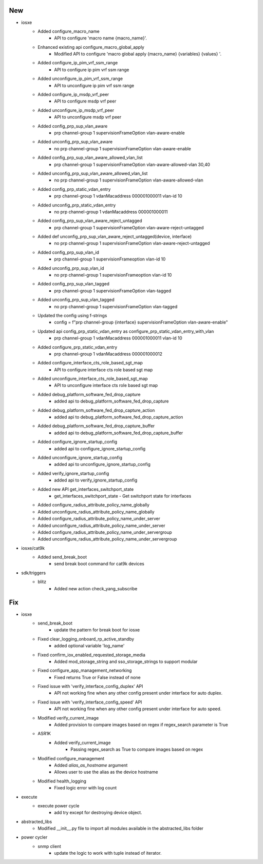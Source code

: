 --------------------------------------------------------------------------------
                                      New                                       
--------------------------------------------------------------------------------

* iosxe
    * Added configure_macro_name
        * API to configure 'macro name {macro_name}'.
    * Enhanced existing api configure_macro_global_apply
        * Modified API to configure 'macro global apply {macro_name} {variables} {values} '.
    * Added configure_ip_pim_vrf_ssm_range
        * API to configure ip pim vrf ssm range
    * Added unconfigure_ip_pim_vrf_ssm_range
        * API to unconfigure ip pim vrf ssm range
    * Added configure_ip_msdp_vrf_peer
        * API to configure msdp vrf peer
    * Added unconfigure_ip_msdp_vrf_peer
        * API to unconfigure msdp vrf peer
    * Added config_prp_sup_vlan_aware
        * prp channel-group 1 supervisionFrameOption vlan-aware-enable
    * Added unconfig_prp_sup_vlan_aware
        * no prp channel-group 1 supervisionFrameOption vlan-aware-enable
    * Added config_prp_sup_vlan_aware_allowed_vlan_list
        * prp channel-group 1 supervisionFrameOption vlan-aware-allowed-vlan 30,40
    * Added unconfig_prp_sup_vlan_aware_allowed_vlan_list
        * no prp channel-group 1 supervisionFrameOption vlan-aware-allowed-vlan
    * Added config_prp_static_vdan_entry
        * prp channel-group 1 vdanMacaddress 000001000011 vlan-id 10
    * Added unconfig_prp_static_vdan_entry
        * no prp channel-group 1 vdanMacaddress 000001000011
    * Added config_prp_sup_vlan_aware_reject_untagged
        * prp channel-group 1 supervisionFrameOption vlan-aware-reject-untagged
    * Added def unconfig_prp_sup_vlan_aware_reject_untagged(device, interface)
        * no prp channel-group 1 supervisionFrameOption vlan-aware-reject-untagged
    * Added config_prp_sup_vlan_id
        * prp channel-group 1 supervisionFrameoption vlan-id 10
    * Added unconfig_prp_sup_vlan_id
        * no prp channel-group 1 supervisionFrameoption vlan-id 10
    * Added config_prp_sup_vlan_tagged
        * prp channel-group 1 supervisionFrameOption vlan-tagged
    * Added unconfig_prp_sup_vlan_tagged
        * no prp channel-group 1 supervisionFrameOption vlan-tagged
    * Updated the config using f-strings
        * config = f"prp channel-group {interface} supervisionFrameOption vlan-aware-enable"
    * Updated api config_prp_static_vdan_entry as configure_prp_static_vdan_entry_with_vlan
        * prp channel-group 1 vdanMacaddress 000001000011 vlan-id 10
    * Added configure_prp_static_vdan_entry
        * prp channel-group 1 vdanMacaddress 000001000012
    * Added configure_interface_cts_role_based_sgt_map
        * API to configure interface cts role based sgt map
    * Added unconfigure_interface_cts_role_based_sgt_map
        * API to unconfigure interface cts role based sgt map
    * Added debug_platform_software_fed_drop_capture
        * added api to debug_platform_software_fed_drop_capture
    * Added debug_platform_software_fed_drop_capture_action
        * added api to debug_platform_software_fed_drop_capture_action
    * Added debug_platform_software_fed_drop_capture_buffer
        * added api to debug_platform_software_fed_drop_capture_buffer
    * Added configure_ignore_startup_config
        * added api to configure_ignore_startup_config
    * Added unconfigure_ignore_startup_config
        * added api to unconfigure_ignore_startup_config
    * Added verify_ignore_startup_config
        * added api to verify_ignore_startup_config
    * Added new API get_interfaces_switchport_state
        * get_interfaces_switchport_state - Get switchport state for interfaces
    * Added configure_radius_attribute_policy_name_globally
    * Added unconfigure_radius_attribute_policy_name_globally
    * Added configure_radius_attribute_policy_name_under_server
    * Added unconfigure_radius_attribute_policy_name_under_server
    * Added configure_radius_attribute_policy_name_under_servergroup
    * Added unconfigure_radius_attribute_policy_name_under_servergroup

* iosxe/cat9k
    * Added send_break_boot
        * send break boot command for cat9k devices

* sdk/triggers
    * blitz
        * Added new action check_yang_subscribe


--------------------------------------------------------------------------------
                                      Fix                                       
--------------------------------------------------------------------------------

* iosxe
    * send_break_boot
        * update the pattern for break boot for iosxe
    * Fixed clear_logging_onboard_rp_active_standby
        * added optional variable 'log_name'
    * Fixed confirm_iox_enabled_requested_storage_media
        * Added mod_storage_string and sso_storage_strings to support modular
    * Fixed configure_app_management_networking
        * Fixed returns True or False instead of none
    * Fixed issue with 'verify_interface_config_duplex' API
        * API not working fine when any other config present under interface for auto duplex.
    * Fixed issue with 'verify_interface_config_speed' API
        * API not working fine when any other config present under interface for auto speed.
    * Modified verify_current_image
        * Added provision to compare images based on regex if regex_search parameter is True
    * ASR1K
        * Added verify_current_image
            * Passing regex_search as True to compare images based on regex
    * Modified configure_management
        * Added `alias_as_hostname` argument
        * Allows user to use the alias as the device hostname
    * Modified health_logging
        * Fixed logic error with log count

* execute
    * execute power cycle
        * add try except for destroying device object.

* abstracted_libs
    * Modified __init__.py file to import all modules available in the abstracted_libs folder

* power cycler
    * snmp client
        * update the logic to work with tuple instead of iterator.


